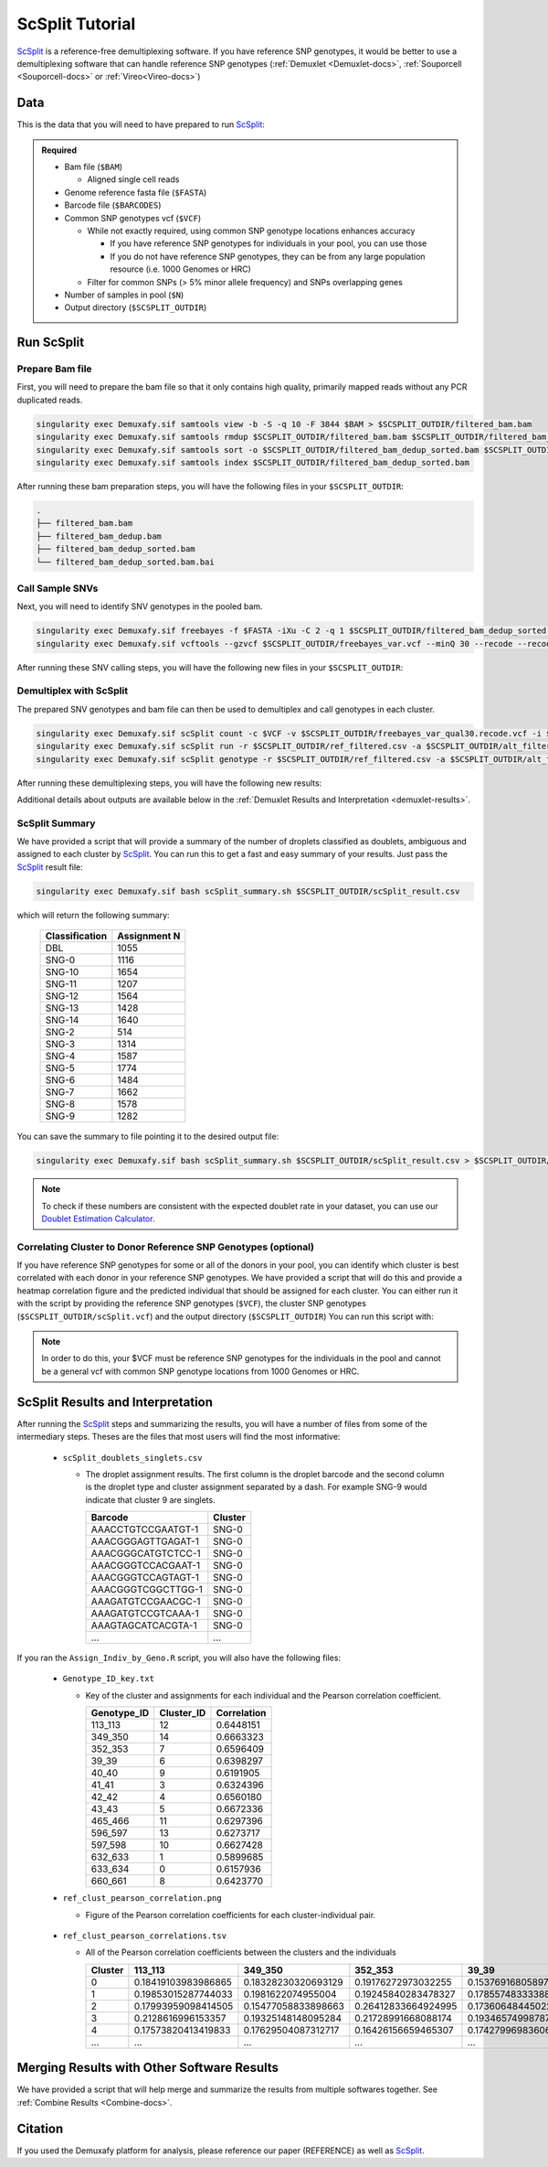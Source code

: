 .. _scSplit-docs:

ScSplit Tutorial
===========================

.. _ScSplit: https://github.com/jon-xu/scSplit

ScSplit_ is a reference-free demultiplexing software. If you have reference SNP genotypes, it would be better to use a demultiplexing software that can handle reference SNP genotypes (:ref:`Demuxlet <Demuxlet-docs>`, :ref:`Souporcell <Souporcell-docs>` or :ref:`Vireo<Vireo-docs>`)

Data
----
This is the data that you will need to have prepared to run ScSplit_:

.. admonition:: Required
  :class: important

  - Bam file (``$BAM``)

    - Aligned single cell reads

  - Genome reference fasta file (``$FASTA``)

  - Barcode file (``$BARCODES``)

  - Common SNP genotypes vcf (``$VCF``)

    - While not exactly required, using common SNP genotype locations enhances accuracy

      - If you have reference SNP genotypes for individuals in your pool, you can use those

      - If you do not have reference SNP genotypes, they can be from any large population resource (i.e. 1000 Genomes or HRC)

    - Filter for common SNPs (> 5% minor allele frequency) and SNPs overlapping genes

  - Number of samples in pool (``$N``)

  - Output directory (``$SCSPLIT_OUTDIR``)


Run ScSplit
-----------
Prepare Bam file
^^^^^^^^^^^^^^^^
First, you will need to prepare the bam file so that it only contains high quality, primarily mapped reads without any PCR duplicated reads.

.. code-block:: bash

  singularity exec Demuxafy.sif samtools view -b -S -q 10 -F 3844 $BAM > $SCSPLIT_OUTDIR/filtered_bam.bam
  singularity exec Demuxafy.sif samtools rmdup $SCSPLIT_OUTDIR/filtered_bam.bam $SCSPLIT_OUTDIR/filtered_bam_dedup.bam
  singularity exec Demuxafy.sif samtools sort -o $SCSPLIT_OUTDIR/filtered_bam_dedup_sorted.bam $SCSPLIT_OUTDIR/filtered_bam_dedup.bam
  singularity exec Demuxafy.sif samtools index $SCSPLIT_OUTDIR/filtered_bam_dedup_sorted.bam

After running these bam preparation steps, you will have the following files in your ``$SCSPLIT_OUTDIR``:

.. code-block::

  .
  ├── filtered_bam.bam
  ├── filtered_bam_dedup.bam
  ├── filtered_bam_dedup_sorted.bam
  └── filtered_bam_dedup_sorted.bam.bai



Call Sample SNVs
^^^^^^^^^^^^^^^^
Next, you will need to identify SNV genotypes in the pooled bam.

.. code-block:: bash

  singularity exec Demuxafy.sif freebayes -f $FASTA -iXu -C 2 -q 1 $SCSPLIT_OUTDIR/filtered_bam_dedup_sorted.bam > $SCSPLIT_OUTDIR/freebayes_var.vcf
  singularity exec Demuxafy.sif vcftools --gzvcf $SCSPLIT_OUTDIR/freebayes_var.vcf --minQ 30 --recode --recode-INFO-all --out $SCSPLIT_OUTDIR/freebayes_var_qual30

After running these SNV calling steps, you will have the following new files in your ``$SCSPLIT_OUTDIR``:

.. code-block::
  :emphasize-lines: 5,6,7

  .
  ├── filtered_bam.bam
  ├── filtered_bam_dedup.bam
  ├── filtered_bam_dedup_sorted.bam
  ├── filtered_bam_dedup_sorted.bam.bai
  ├── freebayes_var_qual30.log
  ├── freebayes_var_qual30.recode.vcf
  └── freebayes_var.vcf


Demultiplex with ScSplit
^^^^^^^^^^^^^^^^^^^^^^^^
The prepared SNV genotypes and bam file can then be used to demultiplex and call genotypes in each cluster.

.. code-block:: bash

  singularity exec Demuxafy.sif scSplit count -c $VCF -v $SCSPLIT_OUTDIR/freebayes_var_qual30.recode.vcf -i $SCSPLIT_OUTDIR/filtered_bam_dedup_sorted.bam -b $BARCODES -r $SCSPLIT_OUTDIR/ref_filtered.csv -a $SCSPLIT_OUTDIR/alt_filtered.csv -o $SCSPLIT_OUTDIR
  singularity exec Demuxafy.sif scSplit run -r $SCSPLIT_OUTDIR/ref_filtered.csv -a $SCSPLIT_OUTDIR/alt_filtered.csv -n $N -o $SCSPLIT_OUTDIR
  singularity exec Demuxafy.sif scSplit genotype -r $SCSPLIT_OUTDIR/ref_filtered.csv -a $SCSPLIT_OUTDIR/alt_filtered.csv -p $SCSPLIT_OUTDIR/scSplit_P_s_c.csv -o $SCSPLIT_OUTDIR

After running these demultiplexing steps, you will have the following new results:

.. code-block::
  :emphasize-lines: 9,10,11,12,13,14,15,16
  
  .
  ├── alt_filtered.csv
  ├── filtered_bam.bam
  ├── filtered_bam_dedup.bam
  ├── filtered_bam_dedup_sorted.bam
  ├── filtered_bam_dedup_sorted.bam.bai
  ├── freebayes_var_qual30.log
  ├── freebayes_var_qual30.recode.vcf
  ├── freebayes_var.vcf
  ├── ref_filtered.csv
  ├── scSplit_dist_matrix.csv
  ├── scSplit_dist_variants.txt
  ├── scSplit.log
  ├── scSplit_PA_matrix.csv
  ├── scSplit_P_s_c.csv
  ├── scSplit_result.csv
  └── scSplit.vcf

Additional details about outputs are available below in the :ref:`Demuxlet Results and Interpretation <demuxlet-results>`.


ScSplit Summary
^^^^^^^^^^^^^^^
We have provided a script that will provide a summary of the number of droplets classified as doublets, ambiguous and assigned to each cluster by ScSplit_. 
You can run this to get a fast and easy summary of your results.
Just pass the ScSplit_ result file:

.. code-block:: bash

  singularity exec Demuxafy.sif bash scSplit_summary.sh $SCSPLIT_OUTDIR/scSplit_result.csv

which will return the following summary:

  +-----------------+--------------+
  | Classification  | Assignment N |
  +=================+==============+
  | DBL             | 1055         |
  +-----------------+--------------+
  | SNG-0           | 1116         |
  +-----------------+--------------+
  | SNG-10          | 1654         |
  +-----------------+--------------+
  | SNG-11          | 1207         |
  +-----------------+--------------+
  | SNG-12          | 1564         |
  +-----------------+--------------+
  | SNG-13          | 1428         |
  +-----------------+--------------+
  | SNG-14          | 1640         |
  +-----------------+--------------+
  | SNG-2           | 514          |
  +-----------------+--------------+
  | SNG-3           | 1314         |
  +-----------------+--------------+
  | SNG-4           | 1587         |
  +-----------------+--------------+
  | SNG-5           | 1774         |
  +-----------------+--------------+
  | SNG-6           | 1484         |
  +-----------------+--------------+
  | SNG-7           | 1662         |
  +-----------------+--------------+
  | SNG-8           | 1578         |
  +-----------------+--------------+
  | SNG-9           | 1282         |
  +-----------------+--------------+

You can save the summary to file pointing it to the desired output file:

.. code-block:: bash

  singularity exec Demuxafy.sif bash scSplit_summary.sh $SCSPLIT_OUTDIR/scSplit_result.csv > $SCSPLIT_OUTDIR/scSplit_summary.tsv

.. admonition:: Note

  To check if these numbers are consistent with the expected doublet rate in your dataset, you can use our `Doublet Estimation Calculator <test.html>`__.


Correlating Cluster to Donor Reference SNP Genotypes (optional)
^^^^^^^^^^^^^^^^^^^^^^^^^^^^^^^^^^^^^^^^^^^^^^^^^^^^^^^^^^^^^^^
If you have reference SNP genotypes for some or all of the donors in your pool, you can identify which cluster is best correlated with each donor in your reference SNP genotypes. We have provided a script that will do this and provide a heatmap correlation figure and the predicted individual that should be assigned for each cluster. You can either run it with the script by providing the reference SNP genotypes (``$VCF``), the cluster SNP genotypes (``$SCSPLIT_OUTDIR/scSplit.vcf``) and the output directory (``$SCSPLIT_OUTDIR``) You can run this script with:

.. admonition:: Note

  In order to do this, your $VCF must be reference SNP genotypes for the individuals in the pool and cannot be a general vcf with common SNP genotype locations from 1000 Genomes or HRC.

.. tabs::

  .. tab:: With Script

    .. code-block:: bash

      singularity exec Demuxafy.sif Assign_Indiv_by_Geno.R -r $VCF -c $SCSPLIT_OUTDIR/scSplit.vcf -o $SCSPLIT_OUTDIR

    To see the parameter help menu, type:

    .. code-block:: bash

      singularity exec Demuxafy.sif Assign_Indiv_by_Geno.R -h

    Which will print:

    .. code-block:: bash

      usage: Assign_Indiv_by_Geno.R [-h] -r REFERENCE_VCF -c CLUSTER_VCF -o OUTDIR

      optional arguments:
      -h, --help            show this help message and exit
      -r REFERENCE_VCF, --reference_vcf REFERENCE_VCF
                                                      The output directory where results will be saved
      -c CLUSTER_VCF, --cluster_vcf CLUSTER_VCF
                                                      A QC, normalized seurat object with
                                                      classifications/clusters as Idents().
      -o OUTDIR, --outdir OUTDIR
                                                      Number of genes to use in
                                                      'Improved_Seurat_Pre_Process' function.



  .. tab:: Run in R

    You can run the reference vs cluster genotypes manually (possibly because your data doesn't have GT, DS or GP genotype formats) or because you would prefer to alter some of the steps.
    To run the correlations manually, simply start R from the singularity image:

    .. code-block:: R

      singularity exec Demuxafy.sif R

    Once, R has started, you can load the required libraries (included in the singularity image) and run the code.

    .. code-block:: bash

      .libPaths("/usr/local/lib/R/site-library") ### Required so that libraries are loaded from the image instead of locally
      library(tidyr)
      library(tidyverse)
      library(dplyr)
      library(vcfR)
      library(lsa)
      library(ComplexHeatmap)


      ########## Set up paths and variables ##########

      reference_vcf <- "/path/to/reference.vcf"
      cluster_vcf <- "/path/to/scSplit/out/scSplit.vcf"
      outdir <- "/path/to/scSplit/out/"


      ########## Set up functions ##########
      ##### Calculate DS from GP if genotypes in that format #####
      calculate_DS <- function(GP_df){
          columns <- c()
          for (i in 1:ncol(GP_df)){
              columns <- c(columns, paste0(colnames(GP_df)[i],"-0"), paste0(colnames(GP_df)[i],"-1"), paste0(colnames(GP_df)[i],"-2"))
          }
          df <- GP_df
          colnames(df) <- paste0("c", colnames(df))
          colnames_orig <- colnames(df)
          for (i in 1:length(colnames_orig)){
              df <- separate(df, sep = ",", col = colnames_orig[i], into = columns[(1+(3*(i-1))):(3+(3*(i-1)))])
          }
          df <- mutate_all(df, function(x) as.numeric(as.character(x)))
          for (i in 1: ncol(GP_df)){
              GP_df[,i] <- df[,(2+((i-1)*3))] + 2* df[,(3+((i-1)*3))]
          }
          return(GP_df)
      }

      pearson_correlation <- function(df, ref_df, clust_df){
          for (col in colnames(df)){
              for (row in rownames(df)){
                  df[row,col] <- cor(as.numeric(pull(ref_df, col)), as.numeric(pull(clust_df, row)), method = "pearson", use = "complete.obs")
              }
          }
          return(df)
      }


      ########## Read in vcf files for each of three non-reference genotype softwares ##########
      ref_geno <- read.vcfR(reference_vcf)
      cluster_geno <- read.vcfR(cluster_vcf)



      ########## Convert to tidy data frame ##########
      ####### Identify which genotype FORMAT to use #######
      ##### Cluster VCF #####
      ### Check for each of the different genotype formats ##
      ## DS ##
      format_clust=NA
      cluster_geno_tidy <- as_tibble(extract.gt(element = "DS",cluster_geno, IDtoRowNames = F))
      if (!all(colSums(is.na(cluster_geno_tidy)) == nrow(cluster_geno_tidy))){
        message("Found DS genotype format in cluster vcf. Will use that metric for cluster correlation.")
        format_clust = "DS"
      }

      ## GT ##
      if (is.na(format_clust)){
        cluster_geno_tidy <- as_tibble(extract.gt(element = "GT",cluster_geno, IDtoRowNames = F))
        if (!all(colSums(is.na(cluster_geno_tidy)) == nrow(cluster_geno_tidy))){
          message("Found GT genotype format in cluster vcf. Will use that metric for cluster correlation.")
          format_clust = "GT"

          if (any(grepl("\\|",cluster_geno_tidy[1,]))){
            separator = "|"
            message("Detected | separator for GT genotype format in cluster vcf")
          } else if (any(grepl("/",cluster_geno_tidy[1,]))) {
            separator = "/"
            message("Detected / separator for GT genotype format in cluster vcf")
          } else {
            format_clust = NA
            message("Can't identify a separator for the GT field in cluster vcf, moving on to using GP.")
          }

          cluster_geno_tidy <- as_tibble(lapply(cluster_geno_tidy, function(x) {gsub(paste0("0",separator,"0"),0, x)}) %>%
                                  lapply(., function(x) {gsub(paste0("0",separator,"1"),1, x)}) %>%
                                  lapply(., function(x) {gsub(paste0("1",separator,"0"),1, x)}) %>%
                                  lapply(., function(x) {gsub(paste0("1",separator,"1"),2, x)}))

        }
      }

      ## GP ##
      if (is.na(format_clust)){
        cluster_geno_tidy <- as_tibble(extract.gt(element = "GP",cluster_geno, IDtoRowNames =F))
        if (!all(colSums(is.na(cluster_geno_tidy)) == nrow(cluster_geno_tidy))){
          format_clust = "GP"
          cluster_geno_tidy <- calculate_DS(cluster_geno_tidy)
          message("Found GP genotype format in cluster vcf. Will use that metric for cluster correlation.")

        } else {
          print("Could not identify the expected genotype format fields (DS, GT or GP) in your cluster vcf. Please check the vcf file and make sure that one of the expected genotype format fields is included or run manually with your genotype format field of choice. Quitting")
          q()
        }
      }

          



      ### Reference VCF ###
      ### Check for each of the different genotype formats ##
      ## DS ##
      format_ref = NA
      ref_geno_tidy <- as_tibble(extract.gt(element = "DS",ref_geno, IDtoRowNames = F))
      if (!all(colSums(is.na(ref_geno_tidy)) == nrow(ref_geno_tidy))){
        message("Found DS genotype format in reference vcf. Will use that metric for cluster correlation.")
        format_ref = "DS"
      }

      ## GT ##
      if (is.na(format_ref)){
        ref_geno_tidy <- as_tibble(extract.gt(element = "GT",ref_geno, IDtoRowNames = F))
        if (!all(colSums(is.na(ref_geno_tidy)) == nrow(ref_geno_tidy))){
          message("Found GT genotype format in reference vcf. Will use that metric for cluster correlation.")
          format_ref = "GT"

          if (any(grepl("\\|",ref_geno_tidy[1,]))){
            separator = "|"
            message("Detected | separator for GT genotype format in reference vcf")
          } else if (any(grepl("/",ref_geno_tidy[1,]))) {
            separator = "/"
            message("Detected / separator for GT genotype format in reference vcf")
          } else {
            format_ref = NA
            message("Can't identify a separator for the GT field in reference vcf, moving on to using GP.")
          }

          ref_geno_tidy <- as_tibble(lapply(ref_geno_tidy, function(x) {gsub(paste0("0",separator,"0"),0, x)}) %>%
                                  lapply(., function(x) {gsub(paste0("0",separator,"1"),1, x)}) %>%
                                  lapply(., function(x) {gsub(paste0("1",separator,"0"),1, x)}) %>%
                                  lapply(., function(x) {gsub(paste0("1",separator,"1"),2, x)}))

        }
      }

      ## GP ##
      if (is.na(format_ref)){
        ref_geno_tidy <- as_tibble(extract.gt(element = "GP",ref_geno, IDtoRowNames = F))
        if (!all(colSums(is.na(ref_geno_tidy)) == nrow(ref_geno_tidy))){
          format_clust = "GP"
          ref_geno_tidy <- calculate_DS(ref_geno_tidy)
          message("Found GP genotype format in cluster vcf. Will use that metric for cluster correlation.")

        } else {
          print("Could not identify the expected genotype format fields (DS, GT or GP) in your cluster vcf. Please check the vcf file and make sure that one of the expected genotype format fields is included or run manually with your genotype format field of choice. Quitting")
          q()
        }
      }



      ### Get SNP IDs that will match between reference and cluster ###
      ## Account for possibility that the ref or alt might be missing
      if ((all(is.na(cluster_geno@fix[,'REF'])) & all(is.na(cluster_geno@fix[,'ALT']))) | (all(is.na(ref_geno@fix[,'REF'])) & all(is.na(ref_geno@fix[,'ALT'])))){
        message("The REF and ALT categories are not provided for the reference and/or the cluster vcf. Will use just the chromosome and position to match SNPs.")
        cluster_geno_tidy$ID <- paste0(cluster_geno@fix[,'CHROM'],":", cluster_geno@fix[,'POS'])
        ref_geno_tidy$ID <- paste0(ref_geno@fix[,'CHROM'],":", ref_geno@fix[,'POS'])
      } else if (all(is.na(cluster_geno@fix[,'REF'])) | all(is.na(ref_geno@fix[,'REF']))){
        message("The REF categories are not provided for the reference and/or the cluster vcf. Will use the chromosome, position and ALT to match SNPs.")
        cluster_geno_tidy$ID <- paste0(cluster_geno@fix[,'CHROM'],":", cluster_geno@fix[,'POS'],"_", cluster_geno@fix[,'REF'])
        ref_geno_tidy$ID <- paste0(ref_geno@fix[,'CHROM'],":", ref_geno@fix[,'POS'],"_", ref_geno@fix[,'REF'])
      } else if (all(is.na(cluster_geno@fix[,'ALT'])) | all(is.na(ref_geno@fix[,'ALT']))){
        message("The ALT categories are not provided for the reference and/or the cluster vcf. Will use the chromosome, position and REF to match SNPs.")
        cluster_geno_tidy$ID <- paste0(cluster_geno@fix[,'CHROM'],":", cluster_geno@fix[,'POS'],"_", cluster_geno@fix[,'ALT'])
        ref_geno_tidy$ID <- paste0(ref_geno@fix[,'CHROM'],":", ref_geno@fix[,'POS'],"_", ref_geno@fix[,'ALT'])
      } else {
        message("Found REF and ALT in both cluster and reference genotype vcfs. Will use chromosome, position, REF and ALT to match SNPs.")
          cluster_geno_tidy$ID <- paste0(cluster_geno@fix[,'CHROM'],":", cluster_geno@fix[,'POS'],"_", cluster_geno@fix[,'REF'],"_", cluster_geno@fix[,'ALT'])
        ref_geno_tidy$ID <- paste0(ref_geno@fix[,'CHROM'],":", ref_geno@fix[,'POS'],"_", ref_geno@fix[,'REF'],"_", ref_geno@fix[,'ALT'])
      }


      ### Update the vcf dfs to remove SNPs with no genotyopes
      cluster_geno_tidy <- cluster_geno_tidy[colSums(!is.na(cluster_geno_tidy)) > 0]
      ref_geno_tidy <- ref_geno_tidy[colSums(!is.na(ref_geno_tidy)) > 0]



      ########## Get a unique list of SNPs that is in both the reference and cluster genotypes ##########
      locations  <- inner_join(ref_geno_tidy[,"ID"],cluster_geno_tidy[,"ID"])
      locations <- locations[!(locations$ID %in% locations[duplicated(locations),]$ID),]

      ########## Keep just the SNPs that overlap ##########
      ref_geno_tidy <- left_join(locations, ref_geno_tidy)
      cluster_geno_tidy <- left_join(locations, cluster_geno_tidy)

      ########## Correlate all the cluster genotypes with the individuals genotyped ##########
      ##### Make a dataframe that has the clusters as the row names and the individuals as the column names #####
      pearson_correlations <- as.data.frame(matrix(nrow = (ncol(cluster_geno_tidy) -1), ncol = (ncol(ref_geno_tidy) -1)))
      colnames(pearson_correlations) <- colnames(ref_geno_tidy)[2:(ncol(ref_geno_tidy))]
      rownames(pearson_correlations) <- colnames(cluster_geno_tidy)[2:(ncol(cluster_geno_tidy))]
      pearson_correlations <- pearson_correlation(pearson_correlations, ref_geno_tidy, cluster_geno_tidy)
      cluster <- data.frame("Cluster" = rownames(pearson_correlations))
      pearson_correlations_out <- cbind(cluster, pearson_correlations)

      ########## Save the correlation dataframes ##########
      write_delim(pearson_correlations_out, file = paste0(outdir,"/ref_clust_pearson_correlations.tsv"), delim = "\t" )


      ########## Create correlation figures ##########
      col_fun = colorRampPalette(c("white", "red"))(101)
      pPearsonCorrelations <- Heatmap(as.matrix(pearson_correlations), cluster_rows = T, col = col_fun)

      ########## Save the correlation figures ##########
      png(filename = paste0(outdir,"/ref_clust_pearson_correlation.png"), width = 500)
      print(pPearsonCorrelations)
      dev.off()

      ########## Assign individual to cluster based on highest correlating individual ##########
      key <- as.data.frame(matrix(nrow = ncol(pearson_correlations), ncol = 3))
      colnames(key) <- c("Genotype_ID","Cluster_ID","Correlation")
      key$Genotype_ID <- colnames(pearson_correlations)
      for (id in key$Genotype_ID){
          if (max(pearson_correlations[,id]) == max(pearson_correlations[rownames(pearson_correlations)[which.max(pearson_correlations[,id])],])){
              key$Cluster_ID[which(key$Genotype_ID == id)] <- rownames(pearson_correlations)[which.max(pearson_correlations[,id])]
              key$Correlation[which(key$Genotype_ID == id)] <- max(pearson_correlations[,id])
          } else {
              key$Cluster_ID[which(key$Genotype_ID == id)] <- "unassigned"
              key$Correlation[which(key$Genotype_ID == id)] <- NA
          }
      }

      write_delim(key, file = paste0(outdir,"/Genotype_ID_key.txt"), delim = "\t")



ScSplit Results and Interpretation
----------------------------------
After running the ScSplit_ steps and summarizing the results, you will have a number of files from some of the intermediary steps. Theses are the files that most users will find the most informative:

  - ``scSplit_doublets_singlets.csv``

    - The droplet assignment results. The first column is the droplet barcode and the second column is the droplet type and cluster assignment separated by a dash. For example SNG-9 would indicate that cluster 9 are singlets.

      +--------------------+----------+
      | Barcode            | Cluster  |
      +====================+==========+
      | AAACCTGTCCGAATGT-1 | SNG-0    |
      +--------------------+----------+
      | AAACGGGAGTTGAGAT-1 | SNG-0    |
      +--------------------+----------+
      | AAACGGGCATGTCTCC-1 | SNG-0    |
      +--------------------+----------+
      | AAACGGGTCCACGAAT-1 | SNG-0    |
      +--------------------+----------+
      | AAACGGGTCCAGTAGT-1 | SNG-0    |
      +--------------------+----------+
      | AAACGGGTCGGCTTGG-1 | SNG-0    |
      +--------------------+----------+
      | AAAGATGTCCGAACGC-1 | SNG-0    |
      +--------------------+----------+
      | AAAGATGTCCGTCAAA-1 | SNG-0    |
      +--------------------+----------+
      | AAAGTAGCATCACGTA-1 | SNG-0    |
      +--------------------+----------+
      | ...                | ...      |
      +--------------------+----------+

If you ran the ``Assign_Indiv_by_Geno.R`` script, you will also have the following files:

  - ``Genotype_ID_key.txt``

    - Key of the cluster and assignments for each individual and the Pearson correlation coefficient.

      +-------------+------------+-------------+
      | Genotype_ID | Cluster_ID | Correlation |
      +=============+============+=============+
      | 113_113     | 12         | 0.6448151   |
      +-------------+------------+-------------+
      | 349_350     | 14         | 0.6663323   |
      +-------------+------------+-------------+
      | 352_353     | 7          | 0.6596409   | 
      +-------------+------------+-------------+
      | 39_39       | 6          | 0.6398297   |
      +-------------+------------+-------------+
      | 40_40       | 9          | 0.6191905   |
      +-------------+------------+-------------+
      | 41_41       | 3          | 0.6324396   |
      +-------------+------------+-------------+
      | 42_42       | 4          | 0.6560180   |
      +-------------+------------+-------------+
      | 43_43       | 5          | 0.6672336   |
      +-------------+------------+-------------+
      | 465_466     | 11         | 0.6297396   |
      +-------------+------------+-------------+
      | 596_597     | 13         | 0.6273717   |
      +-------------+------------+-------------+
      | 597_598     | 10         | 0.6627428   |
      +-------------+------------+-------------+
      | 632_633     | 1          | 0.5899685   |
      +-------------+------------+-------------+
      | 633_634     | 0          | 0.6157936   |
      +-------------+------------+-------------+
      | 660_661     | 8          | 0.6423770   |
      +-------------+------------+-------------+

  - ``ref_clust_pearson_correlation.png``

    - Figure of the Pearson correlation coefficients for each cluster-individual pair.

      .. figure:: _figures/OneK1K_scRNA_Sample54_scSplit_pearson_correlation.png

  - ``ref_clust_pearson_correlations.tsv``

    - All of the Pearson correlation coefficients between the clusters and the individuals

      +---------+---------------------+---------------------+---------------------+---------------------+---------------------+-----+
      | Cluster |          113_113    |          349_350    |          352_353    |          39_39      |          40_40      | ... |
      +=========+=====================+=====================+=====================+=====================+=====================+=====+
      | 0       | 0.18419103983986865 | 0.18328230320693129 | 0.19176272973032255 | 0.15376916805897994 | 0.19107524908934623 | ... |
      +---------+---------------------+---------------------+---------------------+---------------------+---------------------+-----+
      | 1       | 0.19853015287744033 | 0.1981622074955004  | 0.19245840283478327 | 0.17855748333388533 | 0.19455433395443292 | ... |
      +---------+---------------------+---------------------+---------------------+---------------------+---------------------+-----+
      | 2       | 0.17993959098414505 | 0.15477058833898663 | 0.26412833664924995 | 0.17360648445022142 | 0.16374615160876657 | ... |
      +---------+---------------------+---------------------+---------------------+---------------------+---------------------+-----+
      | 3       | 0.2128616996153357  | 0.19325148148095284 | 0.21728991668088174 | 0.19346574998787222 | 0.17921651379211084 | ... |
      +---------+---------------------+---------------------+---------------------+---------------------+---------------------+-----+
      | 4       | 0.17573820413419833 | 0.17629504087312717 | 0.16426156659465307 | 0.17427996983606964 | 0.18322785415879167 | ... |
      +---------+---------------------+---------------------+---------------------+---------------------+---------------------+-----+
      | ...     | ...                 | ...                 | ...                 | ...                 | ...                 | ... |
      +---------+---------------------+---------------------+---------------------+---------------------+---------------------+-----+


Merging Results with Other Software Results
--------------------------------------------
We have provided a script that will help merge and summarize the results from multiple softwares together.
See :ref:`Combine Results <Combine-docs>`.

Citation
--------
If you used the Demuxafy platform for analysis, please reference our paper (REFERENCE) as well as `ScSplit <https://genomebiology.biomedcentral.com/articles/10.1186/s13059-019-1852-7>`__.